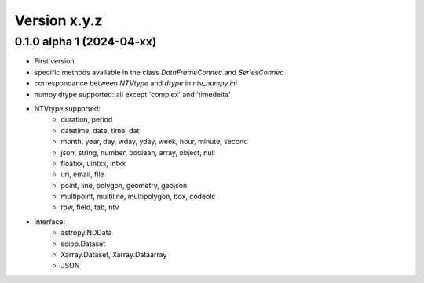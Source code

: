Version x.y.z
=============

0.1.0 alpha 1 (2024-04-xx)
--------------------
- First version
- specific methods available in the class `DataFrameConnec` and `SeriesConnec`
- correspondance between `NTVtype` and `dtype` in `ntv_numpy.ini`
- numpy.dtype supported: all except 'complex' and 'timedelta'
- NTVtype supported:
    - duration, period
    - datetime, date, time, dat
    - month, year, day, wday, yday, week, hour, minute, second
    - json, string, number, boolean, array, object, null
    - floatxx, uintxx, intxx
    - uri, email, file
    - point, line, polygon, geometry, geojson
    - multipoint, multiline, multipolygon, box, codeolc
    - row, field, tab, ntv
- interface:
    - astropy.NDData
    - scipp.Dataset
    - Xarray.Dataset, Xarray.Dataarray
    - JSON